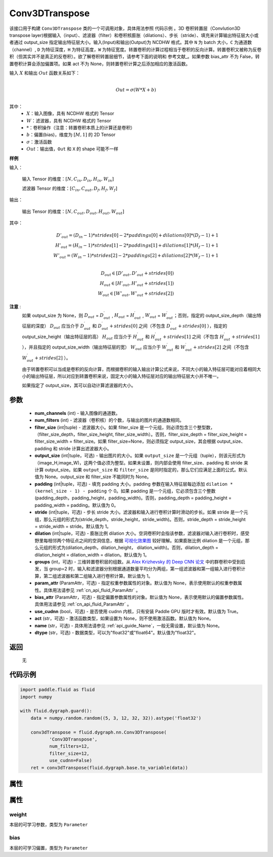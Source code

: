 .. _cn_api_fluid_dygraph_Conv3DTranspose:

Conv3DTranspose
-------------------------------

.. py:class:: paddle.fluid.dygraph.Conv3DTranspose(num_channels, num_filters, filter_size, output_size=None, padding=0, stride=1, dilation=1, groups=None, param_attr=None, bias_attr=None, use_cudnn=True, act=None, name=None, dtype="float32")





该接口用于构建 ``Conv3DTranspose`` 类的一个可调用对象，具体用法参照 ``代码示例`` 。3D 卷积转置层（Convlution3D transpose layer)根据输入（input）、滤波器（filter）和卷积核膨胀（dilations）、步长（stride）、填充来计算输出特征层大小或者通过 output_size 指定输出特征层大小。输入(Input)和输出(Output)为 NCDHW 格式。其中 ``N`` 为 batch 大小，``C`` 为通道数（channel）, ``D``  为特征深度，``H`` 为特征高度，``W`` 为特征宽度。转置卷积的计算过程相当于卷积的反向计算。转置卷积又被称为反卷积（但其实并不是真正的反卷积）。欲了解卷积转置层细节，请参考下面的说明和 参考文献_。如果参数 bias_attr 不为 False，转置卷积计算会添加偏置项。如果 act 不为 None，则转置卷积计算之后添加相应的激活函数。


.. _参考文献：https://arxiv.org/abs/1603.07285

输入 :math:`X` 和输出 :math:`Out` 函数关系如下：

.. math::
                        \\Out=\sigma (W*X+b)\\

其中：
    -  :math:`X`：输入图像，具有 NCDHW 格式的 Tensor

    -  :math:`W`：滤波器，具有 NCDHW 格式的 Tensor
    -  :math:`*`：卷积操作（注意：转置卷积本质上的计算还是卷积）

    -  :math:`b`：偏置(bias)，维度为 :math:`[M,1]` 的 2D Tensor

    -  :math:`σ`：激活函数

    -  :math:`Out`：输出值，``Out`` 和 ``X`` 的 shape 可能不一样


**样例**

输入：

    输入 Tensor 的维度：:math:`[N,C_{in}, D_{in}, H_{in}, W_{in}]`

    滤波器 Tensor 的维度：:math:`[C_{in}, C_{out}, D_f, H_f, W_f]`



输出：

    输出 Tensor 的维度：:math:`[N,C_{out}, D_{out}, H_{out}, W_{out}]`


其中：

.. math::
    D'_{out}=(D_{in}-1)*strides[0]-2*paddings[0]+dilations[0]*(D_f-1)+1 \\
    H'_{out}=(H_{in}-1)*strides[1]-2*paddings[1]+dilations[1]*(H_f-1)+1 \\
    W'_{out}=(W_{in}-1)*strides[2]-2*paddings[2]+dilations[2]*(W_f-1)+1 \\
.. math::
    D_{out}\in[D'_{out},D'_{out} + strides[0]) \\
    H_{out}\in[H'_{out},H'_{out} + strides[1]) \\
    W_{out}\in[W'_{out},W'_{out} + strides[2])


**注意** :
    如果 output_size 为 None，则 :math:`D_{out}` = :math:`D^\prime_{out}` , :math:`H_{out}` = :math:`H^\prime_{out}` , :math:`W_{out}` = :math:`W^\prime_{out}`；否则，指定的 output_size_depth（输出特征层的深度） :math:`D_{out}` 应当介于 :math:`D^\prime_{out}` 和 :math:`D^\prime_{out} + strides[0]` 之间（不包含 :math:`D^\prime_{out} + strides[0]` ），指定的 output_size_height（输出特征层的高） :math:`H_{out}` 应当介于 :math:`H^\prime_{out}` 和 :math:`H^\prime_{out} + strides[1]` 之间（不包含 :math:`H^\prime_{out} + strides[1]` ），并且指定的 output_size_width（输出特征层的宽） :math:`W_{out}` 应当介于 :math:`W^\prime_{out}` 和 :math:`W^\prime_{out} + strides[2]` 之间（不包含 :math:`W^\prime_{out} + strides[2]` ）。

    由于转置卷积可以当成是卷积的反向计算，而根据卷积的输入输出计算公式来说，不同大小的输入特征层可能对应着相同大小的输出特征层，所以对应到转置卷积来说，固定大小的输入特征层对应的输出特征层大小并不唯一。

    如果指定了 output_size，其可以自动计算滤波器的大小。


参数
::::::::::::

      - **num_channels** (int) - 输入图像的通道数。
      - **num_filters** (int) - 滤波器（卷积核）的个数，与输出的图片的通道数相同。
      - **filter_size** (int|tuple) - 滤波器大小。如果 filter_size 是一个元组，则必须包含三个整型数，（filter_size_depth，filter_size_height, filter_size_width）。否则，filter_size_depth = filter_size_height = filter_size_width = filter_size。如果 filter_size=None，则必须指定 output_size，其会根据 output_size、padding 和 stride 计算出滤波器大小。
      - **output_size** (int|tuple，可选) - 输出图片的大小。如果 ``output_size`` 是一个元组（tuple），则该元形式为（image_H,image_W)，这两个值必须为整型。如果未设置，则内部会使用 filter_size、padding 和 stride 来计算 output_size。如果 ``output_size`` 和 ``filter_size`` 是同时指定的，那么它们应满足上面的公式。默认值为 None。output_size 和 filter_size 不能同时为 None。
      - **padding** (int|tuple，可选) - 填充 padding 大小。padding 参数在输入特征层每边添加 ``dilation * (kernel_size - 1) - padding`` 个 0。如果 padding 是一个元组，它必须包含三个整数(padding_depth，padding_height，padding_width)。否则，padding_depth = padding_height = padding_width = padding。默认值为 0。
      - **stride** (int|tuple，可选) - 步长 stride 大小。滤波器和输入进行卷积计算时滑动的步长。如果 stride 是一个元组，那么元组的形式为(stride_depth，stride_height，stride_width)。否则，stride_depth = stride_height = stride_width = stride。默认值为 1。
      - **dilation** (int|tuple，可选) - 膨胀比例 dilation 大小。空洞卷积时会指该参数，滤波器对输入进行卷积时，感受野里每相邻两个特征点之间的空洞信息，根据  `可视化效果图  <https://github.com/vdumoulin/conv_arithmetic/blob/master/README.md>`_ 较好理解。如果膨胀比例 dilation 是一个元组，那么元组的形式为(dilation_depth，dilation_height， dilation_width)。否则，dilation_depth = dilation_height = dilation_width = dilation。默认值为 1。
      - **groups** (int，可选) - 三维转置卷积层的组数。从 `Alex Krizhevsky 的 Deep CNN 论文 <https://papers.nips.cc/paper/2012/file/c399862d3b9d6b76c8436e924a68c45b-Paper.pdf>`_ 中的群卷积中受到启发，当 group=2 时，输入和滤波器分别根据通道数量平均分为两组，第一组滤波器和第一组输入进行卷积计算，第二组滤波器和第二组输入进行卷积计算。默认值为 1。
      - **param_attr** (ParamAttr，可选) - 指定权重参数属性的对象。默认值为 None，表示使用默认的权重参数属性。具体用法请参见 :ref:`cn_api_fluid_ParamAttr` 。
      - **bias_attr** (ParamAttr，可选) - 指定偏置参数属性的对象。默认值为 None，表示使用默认的偏置参数属性。具体用法请参见 :ref:`cn_api_fluid_ParamAttr` 。
      - **use_cudnn** (bool，可选) - 是否使用 cudnn 内核，只有安装 Paddle GPU 版时才有效。默认值为 True。
      - **act** (str，可选) -  激活函数类型，如果设置为 None，则不使用激活函数。默认值为 None。
      - **name** (str，可选) - 具体用法请参见 :ref:`api_guide_Name`，一般无需设置，默认值为 None。
      - **dtype** (str，可选) - 数据类型，可以为"float32"或"float64"。默认值为"float32"。


返回
::::::::::::
 无

代码示例
::::::::::::

..  code-block:: python

    import paddle.fluid as fluid
    import numpy

    with fluid.dygraph.guard():
        data = numpy.random.random((5, 3, 12, 32, 32)).astype('float32')

        conv3dTranspose = fluid.dygraph.nn.Conv3DTranspose(
               'Conv3DTranspose',
               num_filters=12,
               filter_size=12,
               use_cudnn=False)
        ret = conv3dTranspose(fluid.dygraph.base.to_variable(data))

属性
::::::::::::
属性
::::::::::::
weight
'''''''''

本层的可学习参数，类型为 ``Parameter``

bias
'''''''''

本层的可学习偏置，类型为 ``Parameter``
